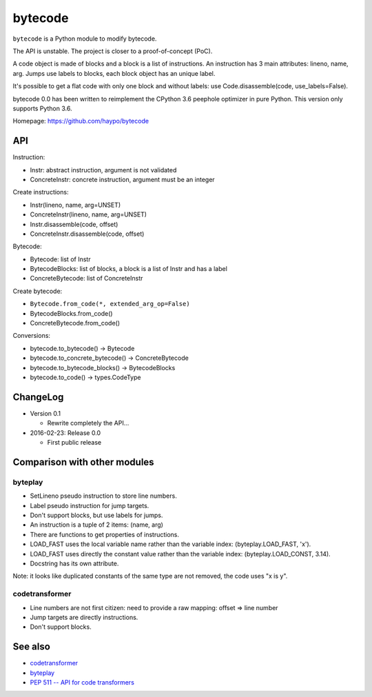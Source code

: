 ********
bytecode
********

``bytecode`` is a Python module to modify bytecode.

The API is unstable. The project is closer to a proof-of-concept (PoC).

A code object is made of blocks and a block is a list of instructions. An
instruction has 3 main attributes: lineno, name, arg. Jumps use labels to
blocks, each block object has an unique label.

It's possible to get a flat code with only one block and without labels:
use Code.disassemble(code, use_labels=False).

bytecode 0.0 has been written to reimplement the CPython 3.6 peephole optimizer
in pure Python. This version only supports Python 3.6.

Homepage: https://github.com/haypo/bytecode


API
===

Instruction:

* Instr: abstract instruction, argument is not validated
* ConcreteInstr: concrete instruction, argument must be an integer

Create instructions:

* Instr(lineno, name, arg=UNSET)
* ConcreteInstr(lineno, name, arg=UNSET)
* Instr.disassemble(code, offset)
* ConcreteInstr.disassemble(code, offset)

Bytecode:

* Bytecode: list of Instr
* BytecodeBlocks: list of blocks, a block is a list of Instr and has a label
* ConcreteBytecode: list of ConcreteInstr

Create bytecode:

* ``Bytecode.from_code(*, extended_arg_op=False)``
* BytecodeBlocks.from_code()
* ConcreteBytecode.from_code()

Conversions:

* bytecode.to_bytecode() -> Bytecode
* bytecode.to_concrete_bytecode() -> ConcreteBytecode
* bytecode.to_bytecode_blocks() -> BytecodeBlocks
* bytecode.to_code() -> types.CodeType


ChangeLog
=========

* Version 0.1

  - Rewrite completely the API...

* 2016-02-23: Release 0.0

  - First public release


Comparison with other modules
=============================

byteplay
--------

* SetLineno pseudo instruction to store line numbers.
* Label pseudo instruction for jump targets.
* Don't support blocks, but use labels for jumps.
* An instruction is a tuple of 2 items: (name, arg)
* There are functions to get properties of instructions.
* LOAD_FAST uses the local variable name rather than the variable index:
  (byteplay.LOAD_FAST, 'x').
* LOAD_FAST uses directly the constant value rather than the variable index:
  (byteplay.LOAD_CONST, 3.14).
* Docstring has its own attribute.

Note: it looks like duplicated constants of the same type are not removed,
the code uses "x is y".

codetransformer
---------------

* Line numbers are not first citizen: need to provide a raw mapping:
  offset => line number
* Jump targets are directly instructions.
* Don't support blocks.


See also
========

* `codetransformer
  <https://pypi.python.org/pypi/codetransformer>`_
* `byteplay
  <https://github.com/serprex/byteplay>`_
* `PEP 511 -- API for code transformers
  <https://www.python.org/dev/peps/pep-0511/>`_
